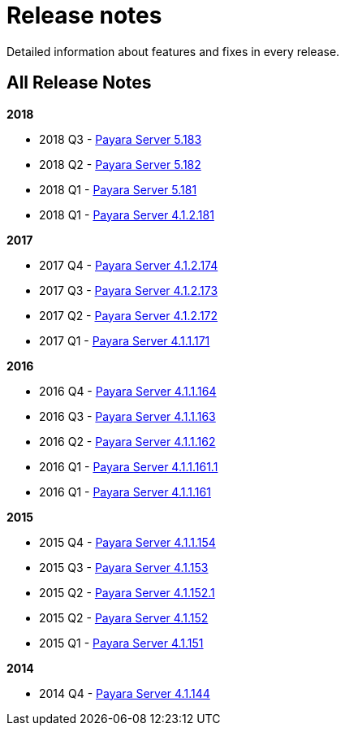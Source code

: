 [[release-notes]]
= Release notes

Detailed information about features and fixes in every release.

[[all-release-notes]]
== All Release Notes

*2018*

* 2018 Q3 - xref:release-notes-183.adoc[Payara Server 5.183]
* 2018 Q2 - xref:release-notes-182.adoc[Payara Server 5.182]
* 2018 Q1 - xref:release-notes-181.adoc[Payara Server 5.181]
* 2018 Q1 - xref:release-notes-4-181.adoc[Payara Server 4.1.2.181]

*2017*

* 2017 Q4 - xref:release-notes-174.adoc[Payara Server 4.1.2.174]
* 2017 Q3 - xref:release-notes-173.adoc[Payara Server 4.1.2.173]
* 2017 Q2 - xref:release-notes-172.adoc[Payara Server 4.1.2.172]
* 2017 Q1 - xref:release-notes-171.adoc[Payara Server 4.1.1.171]

*2016*

* 2016 Q4 - xref:release-notes-164.adoc[Payara Server 4.1.1.164]
* 2016 Q3 - xref:release-notes-163.adoc[Payara Server 4.1.1.163]
* 2016 Q2 - xref:release-notes-162.adoc[Payara Server 4.1.1.162]
* 2016 Q1 - xref:release-notes-161.1.adoc[Payara Server 4.1.1.161.1]
* 2016 Q1 - xref:release-notes-161.adoc[Payara Server 4.1.1.161]

*2015*

* 2015 Q4 - xref:release-notes-154.adoc[Payara Server 4.1.1.154]
* 2015 Q3 - xref:release-notes-153.adoc[Payara Server 4.1.153]
* 2015 Q2 - xref:release-notes-152.1.adoc[Payara Server 4.1.152.1]
* 2015 Q2 - xref:release-notes-152.adoc[Payara Server 4.1.152]
* 2015 Q1 - xref:release-notes-151.adoc[Payara Server 4.1.151]

*2014*

* 2014 Q4 - xref:release-notes-144.adoc[Payara Server 4.1.144]
